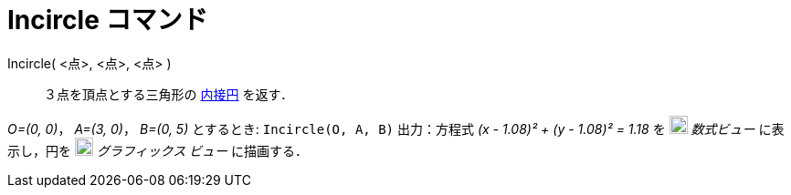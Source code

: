 = Incircle コマンド
ifdef::env-github[:imagesdir: /ja/modules/ROOT/assets/images]

Incircle( <点>, <点>, <点> )::
  ３点を頂点とする三角形の
  https://en.wikipedia.org/wiki/ja:%E4%B8%89%E8%A7%92%E5%BD%A2%E3%81%AE%E5%86%85%E6%8E%A5%E5%86%86%E3%81%A8%E5%82%8D%E6%8E%A5%E5%86%86[内接円]
  を返す．

[EXAMPLE]
====

_O=(0, 0)_， _A=(3, 0)_， _B=(0, 5)_ とするとき: `++Incircle(O, A, B)++` 出力：方程式 _(x - 1.08)² + (y - 1.08)² = 1.18_
を image:20px-Menu_view_algebra.svg.png[Menu view algebra.svg,width=20,height=20] _数式ビュー_ に表示し，円を
image:20px-Menu_view_graphics.svg.png[Menu view graphics.svg,width=20,height=20] _グラフィックス ビュー_ に描画する．

====
